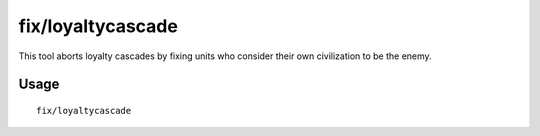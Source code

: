 fix/loyaltycascade
==================

.. dfhack-tool::
    :summary: Halts loyalty cascades where dwarves are fighting dwarves.
    :tags: untested fort bugfix units

This tool aborts loyalty cascades by fixing units who consider their own
civilization to be the enemy.

Usage
-----

::

    fix/loyaltycascade
